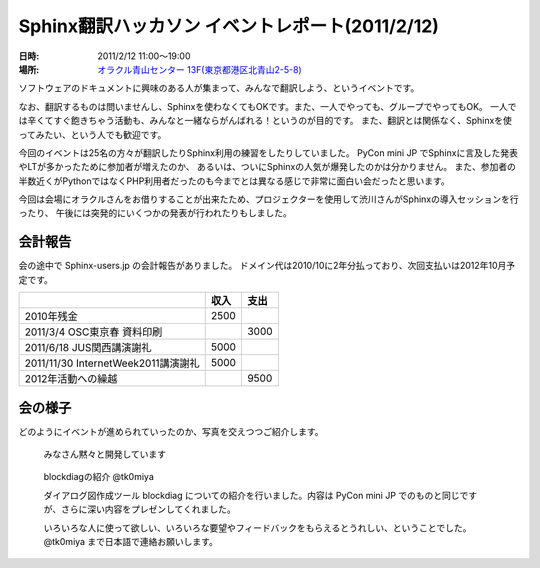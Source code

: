 Sphinx翻訳ハッカソン イベントレポート(2011/2/12)
=================================================

:日時: 2011/2/12 11:00～19:00
:場所: `オラクル青山センター 13F(東京都港区北青山2-5-8)`__

.. __: http://www.oracle.co.jp/aoyamacenter/

ソフトウェアのドキュメントに興味のある人が集まって、みんなで翻訳しよう、というイベントです。

なお、翻訳するものは問いませんし、Sphinxを使わなくてもOKです。また、一人でやっても、グループでやってもOK。
一人では辛くてすぐ飽きちゃう活動も、みんなと一緒ならがんばれる！というのが目的です。
また、翻訳とは関係なく、Sphinxを使ってみたい、という人でも歓迎です。

.. image:: images/01.jpg

今回のイベントは25名の方々が翻訳したりSphinx利用の練習をしたりしていました。
PyCon mini JP でSphinxに言及した発表やLTが多かったために参加者が増えたのか、
あるいは、ついにSphinxの人気が爆発したのかは分かりません。
また、参加者の半数近くがPythonではなくPHP利用者だったのも今までとは異なる感じで非常に面白い会だったと思います。

今回は会場にオラクルさんをお借りすることが出来たため、プロジェクターを使用して渋川さんがSphinxの導入セッションを行ったり、
午後には突発的にいくつかの発表が行われたりもしました。

会計報告
---------

会の途中で Sphinx-users.jp の会計報告がありました。
ドメイン代は2010/10に2年分払っており、次回支払いは2012年10月予定です。

.. list-table::
   :header-rows: 1
 
   - *
     * 収入
     * 支出
   - * 2010年残金
     * 2500
     *
   - * 2011/3/4 OSC東京春 資料印刷
     * 
     * 3000
   - * 2011/6/18 JUS関西講演謝礼
     * 5000
     *
   - * 2011/11/30 InternetWeek2011講演謝礼
     * 5000
     *
   - * 2012年活動への繰越
     * 
     * 9500

会の様子
---------
どのようにイベントが進められていったのか、写真を交えつつご紹介します。

.. figure:: images/02.jpg

    みなさん黙々と開発しています

.. figure:: images/03.jpg

    blockdiagの紹介 @tk0miya

    ダイアログ図作成ツール blockdiag についての紹介を行いました。内容は PyCon mini JP でのものと同じですが、さらに深い内容をプレゼンしてくれました。

    いろいろな人に使って欲しい、いろいろな要望やフィードバックをもらえるとうれしい、ということでした。 @tk0miya まで日本語で連絡お願いします。

